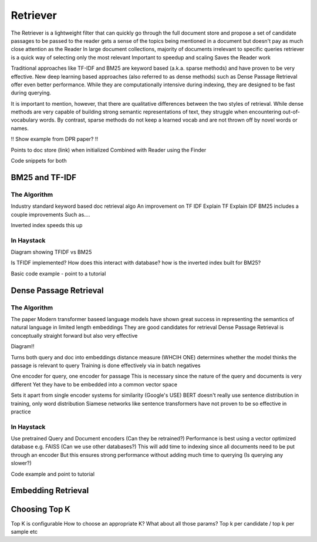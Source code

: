 
Retriever
=========

The Retriever is a lightweight filter that can quickly go through the full document store and propose a set of candidate passages to be passed to the reader
gets a sense of the topics being mentioned in a document but doesn't pay as much close attention as the Reader
In large document collections, majority of documents irrelevant to specific queries
retriever is a quick way of selecting only the most relevant
Important to speedup and scaling
Saves the Reader work

Traditional approaches like TF-IDF and BM25 are keyword based (a.k.a. sparse methods) and have proven to be very effective.
New deep learning based approaches (also referred to as dense methods) such as Dense Passage Retrieval offer even better performance.
While they are computationally intensive during indexing, they are designed to be fast during querying.

It is important to mention, however, that there are qualitative differences between the two styles of retrieval.
While dense methods are very capable of building strong semantic representations of text,
they struggle when encountering out-of-vocabulary words.
By contrast, sparse methods do not keep a learned vocab and are not thrown off by novel words or names.

!! Show example from DPR paper? !!


Points to doc store (link) when initialized
Combined with Reader using the Finder

Code snippets for both


BM25 and TF-IDF
---------------

The Algorithm
~~~~~~~~~~~~~

Industry standard keyword based doc retrieval algo
An improvement on TF IDF
Explain TF
Explain IDF
BM25 includes a couple improvements
Such as....

Inverted index speeds this up

In Haystack
~~~~~~~~~~~

Diagram showing TFIDF vs BM25

Is TFIDF implemented?
How does this interact with database? how is the inverted index built for BM25?

Basic code example - point to a tutorial

Dense Passage Retrieval
-----------------------

The Algorithm
~~~~~~~~~~~~~

The paper
Modern transformer baseed language models have shown great success in representing the semantics of natural language in limited length embeddings
They are good candidates for retrieval
Dense Passage Retrieval is conceptually straight forward but also very effective

Diagram!!

Turns both query and doc into embeddings
distance measure (WHCIH ONE) determines whether the model thinks the passage is relevant to query
Training is done effectively via in batch negatives

One encoder for query, one encoder for passage
This is necessary since the nature of the query and documents is very different
Yet they have to be embedded into a common vector space

Sets it apart from single encoder systems for similarity (Google's USE)
BERT doesn't really use sentence distribution in training, only word distribution
Siamese networks like sentence transformers have not proven to be so effective in practice

In Haystack
~~~~~~~~~~~

Use pretrained Query and Document encoders (Can they be retrained?)
Performance is best using a vector optimized database e.g. FAISS (Can we use other databases?)
This will add time to indexing since all documents need to be put through an encoder
But this ensures strong performance without adding much time to querying (Is querying any slower?)

Code example and point to tutorial

Embedding Retrieval
-------------------

Choosing Top K
--------------

Top K is configurable
How to choose an appropriate K?
What about all those params? Top k per candidate / top k per sample etc
